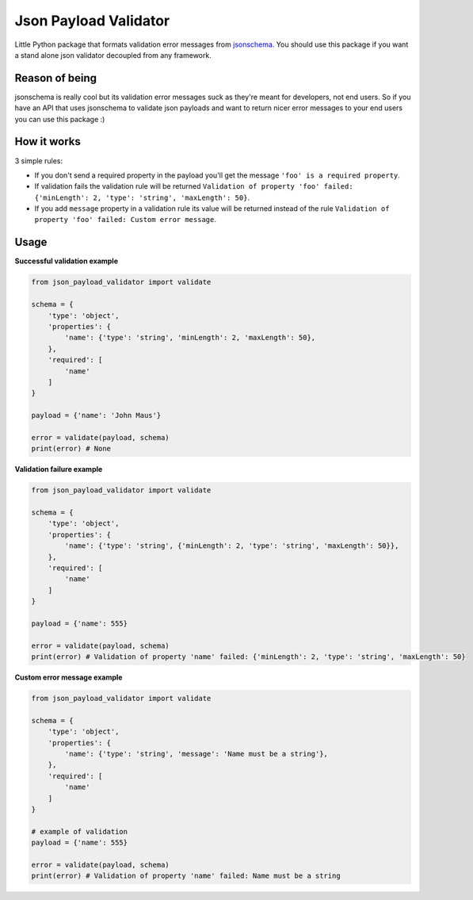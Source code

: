 Json Payload Validator
======================

|CircleCI| |PyPI version shields.io| |PyPI license| |PyPI pyversions|

.. |CircleCI| image:: https://circleci.com/gh/thiagomarini/json-payload-validator.svg?style=svg
    :target: https://circleci.com/gh/thiagomarini/json-payload-validator

.. |PyPI version shields.io| image:: https://img.shields.io/pypi/v/json_payload_validator.svg
   :target: https://pypi.python.org/pypi/json_payload_validator/

.. |PyPI license| image:: https://img.shields.io/pypi/l/json_payload_validator.svg
   :target: https://pypi.python.org/pypi/json_payload_validator/

.. |PyPI pyversions| image:: https://img.shields.io/pypi/pyversions/json_payload_validator.svg
   :target: https://pypi.python.org/pypi/json_payload_validator/

Little Python package that formats validation error messages from `jsonschema
<https://pypi.python.org/pypi/jsonschema>`_.
You should use this package if you want a stand alone json validator decoupled from any framework.

Reason of being
---------------

jsonschema is really cool but its validation error messages suck as they're meant for developers, not end users.
So if you have an API that uses jsonschema to validate json payloads and want to return nicer error messages to your
end users you can use this package :)

How it works
------------

3 simple rules:

- If you don't send a required property in the payload you'll get the message ``'foo' is a required property``.
- If validation fails the validation rule will be returned ``Validation of property 'foo' failed: {'minLength': 2, 'type': 'string', 'maxLength': 50}``.
- If you add ``message`` property in a validation rule its value will be returned instead of the rule ``Validation of property 'foo' failed: Custom error message``.

Usage
-----

**Successful validation example**

.. code-block:: python

    from json_payload_validator import validate

    schema = {
        'type': 'object',
        'properties': {
            'name': {'type': 'string', 'minLength': 2, 'maxLength': 50},
        },
        'required': [
            'name'
        ]
    }

    payload = {'name': 'John Maus'}

    error = validate(payload, schema)
    print(error) # None

**Validation failure example**

.. code-block:: python

    from json_payload_validator import validate

    schema = {
        'type': 'object',
        'properties': {
            'name': {'type': 'string', {'minLength': 2, 'type': 'string', 'maxLength': 50}},
        },
        'required': [
            'name'
        ]
    }

    payload = {'name': 555}

    error = validate(payload, schema)
    print(error) # Validation of property 'name' failed: {'minLength': 2, 'type': 'string', 'maxLength': 50}

**Custom error message example**

.. code-block:: python

    from json_payload_validator import validate

    schema = {
        'type': 'object',
        'properties': {
            'name': {'type': 'string', 'message': 'Name must be a string'},
        },
        'required': [
            'name'
        ]
    }

    # example of validation
    payload = {'name': 555}

    error = validate(payload, schema)
    print(error) # Validation of property 'name' failed: Name must be a string
